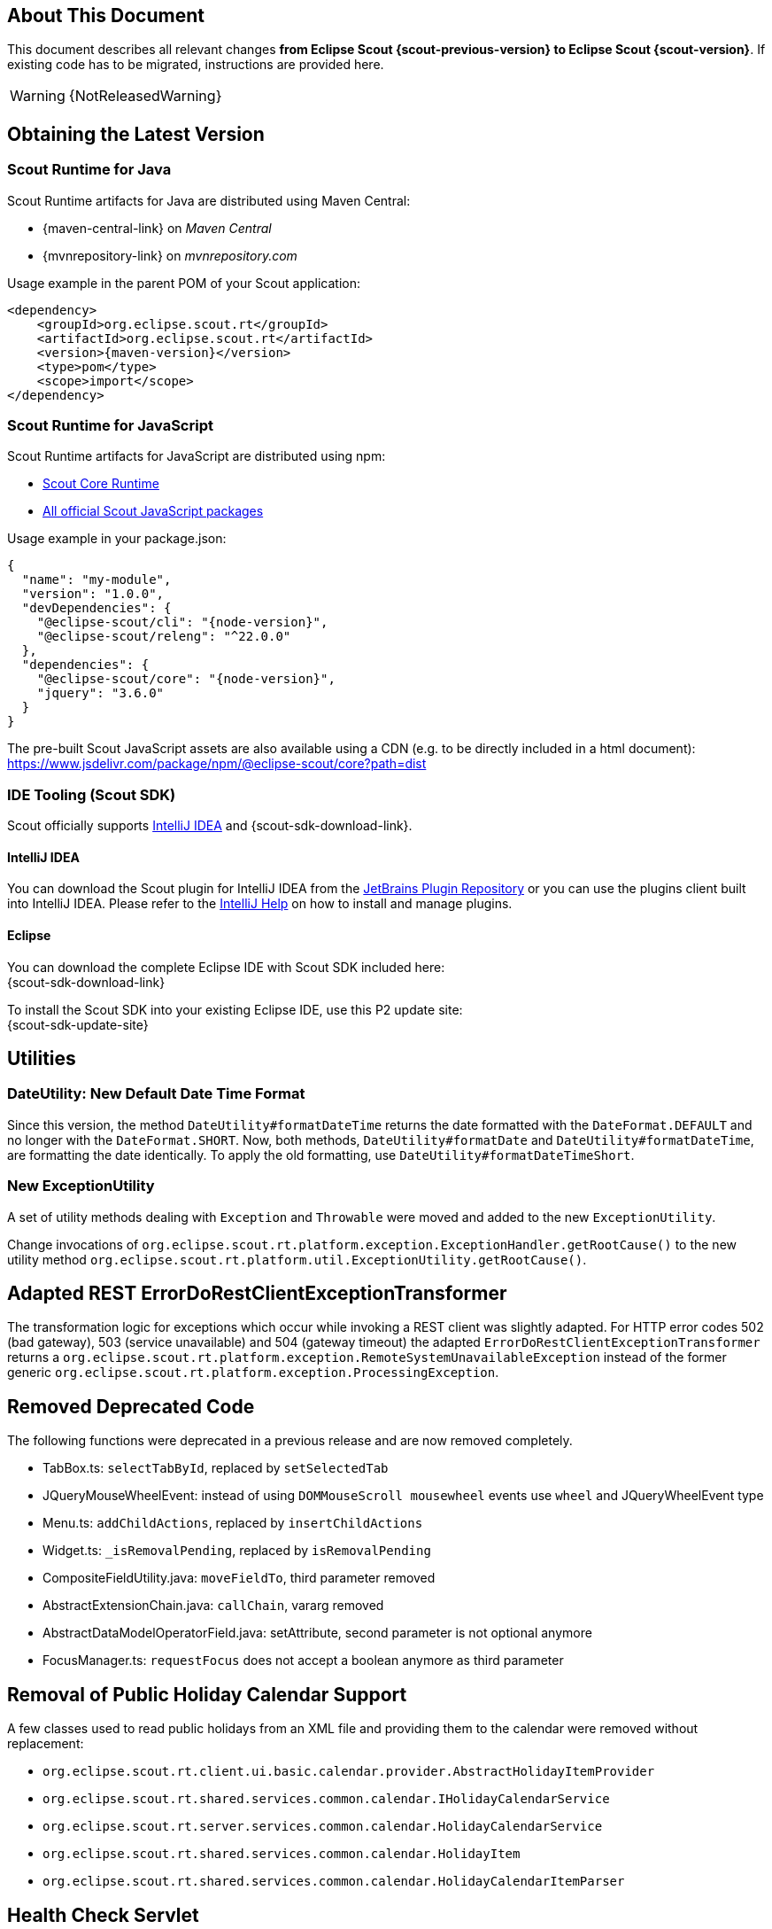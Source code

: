 ////
Howto:
- Write this document such that it helps people to migrate. Describe what they should do.
- Chronological order is not necessary.
- Choose the right top level chapter (java, js, other)
- Use "WARNING: {NotReleasedWarning}" on its own line to mark parts about not yet released code (also add a "(since <version>)" suffix to the chapter title)
- Use "title case" in chapter titles (https://english.stackexchange.com/questions/14/)
////

== About This Document

This document describes all relevant changes *from Eclipse Scout {scout-previous-version} to Eclipse Scout {scout-version}*. If existing code has to be migrated, instructions are provided here.

WARNING: {NotReleasedWarning}

== Obtaining the Latest Version

=== Scout Runtime for Java

Scout Runtime artifacts for Java are distributed using Maven Central:

* {maven-central-link} on _Maven Central_
* {mvnrepository-link} on _mvnrepository.com_

Usage example in the parent POM of your Scout application:

[source,xml]
[subs="verbatim,attributes"]
----
<dependency>
    <groupId>org.eclipse.scout.rt</groupId>
    <artifactId>org.eclipse.scout.rt</artifactId>
    <version>{maven-version}</version>
    <type>pom</type>
    <scope>import</scope>
</dependency>
----

=== Scout Runtime for JavaScript

Scout Runtime artifacts for JavaScript are distributed using npm:

* https://www.npmjs.com/package/@eclipse-scout/core[Scout Core Runtime]
* https://www.npmjs.com/search?q=%40eclipse-scout[All official Scout JavaScript packages]

Usage example in your package.json:

[source,json]
[subs="verbatim,attributes"]
----
{
  "name": "my-module",
  "version": "1.0.0",
  "devDependencies": {
    "@eclipse-scout/cli": "{node-version}",
    "@eclipse-scout/releng": "^22.0.0"
  },
  "dependencies": {
    "@eclipse-scout/core": "{node-version}",
    "jquery": "3.6.0"
  }
}
----

The pre-built Scout JavaScript assets are also available using a CDN (e.g. to be directly included in a html document):
https://www.jsdelivr.com/package/npm/@eclipse-scout/core?path=dist

=== IDE Tooling (Scout SDK)

Scout officially supports https://www.jetbrains.com/idea/[IntelliJ IDEA] and {scout-sdk-download-link}.

==== IntelliJ IDEA

You can download the Scout plugin for IntelliJ IDEA from the https://plugins.jetbrains.com/plugin/13393-eclipse-scout/[JetBrains Plugin Repository] or you can use the plugins client built into IntelliJ IDEA.
Please refer to the https://www.jetbrains.com/help/idea/managing-plugins.html[IntelliJ Help] on how to install and manage plugins.

==== Eclipse

You can download the complete Eclipse IDE with Scout SDK included here: +
{scout-sdk-download-link}

To install the Scout SDK into your existing Eclipse IDE, use this P2 update site: +
{scout-sdk-update-site}

// ----------------------------------------------------------------------------

== Utilities

=== DateUtility: New Default Date Time Format

Since this version, the method `DateUtility#formatDateTime` returns the date formatted with the `DateFormat.DEFAULT` and no longer with the `DateFormat.SHORT`.
Now, both methods, `DateUtility#formatDate` and `DateUtility#formatDateTime`, are formatting the date identically.
To apply the old formatting, use `DateUtility#formatDateTimeShort`.

=== New ExceptionUtility

A set of utility methods dealing with `Exception` and `Throwable` were moved and added to the new `ExceptionUtility`.

Change invocations of `org.eclipse.scout.rt.platform.exception.ExceptionHandler.getRootCause()`
to the new utility method  `org.eclipse.scout.rt.platform.util.ExceptionUtility.getRootCause()`.

== Adapted REST ErrorDoRestClientExceptionTransformer

The transformation logic for exceptions which occur while invoking a REST client was slightly adapted.
For HTTP error codes 502 (bad gateway), 503 (service unavailable) and 504 (gateway timeout) the adapted `ErrorDoRestClientExceptionTransformer` returns a `org.eclipse.scout.rt.platform.exception.RemoteSystemUnavailableException` instead of the former generic `org.eclipse.scout.rt.platform.exception.ProcessingException`.

== Removed Deprecated Code

The following functions were deprecated in a previous release and are now removed completely.

* TabBox.ts: `selectTabById`, replaced by `setSelectedTab`
* JQueryMouseWheelEvent: instead of using `DOMMouseScroll mousewheel` events use `wheel` and JQueryWheelEvent type
* Menu.ts: `addChildActions`, replaced by `insertChildActions`
* Widget.ts: `_isRemovalPending`, replaced by `isRemovalPending`
* CompositeFieldUtility.java: `moveFieldTo`, third parameter removed
* AbstractExtensionChain.java: `callChain`, vararg removed
* AbstractDataModelOperatorField.java: setAttribute, second parameter is not optional anymore
* FocusManager.ts: `requestFocus` does not accept a boolean anymore as third parameter

== Removal of Public Holiday Calendar Support

A few classes used to read public holidays from an XML file and providing them to the calendar were removed without replacement:

** `org.eclipse.scout.rt.client.ui.basic.calendar.provider.AbstractHolidayItemProvider`
** `org.eclipse.scout.rt.shared.services.common.calendar.IHolidayCalendarService`
** `org.eclipse.scout.rt.server.services.common.calendar.HolidayCalendarService`
** `org.eclipse.scout.rt.shared.services.common.calendar.HolidayItem`
** `org.eclipse.scout.rt.shared.services.common.calendar.HolidayCalendarItemParser`

== Health Check Servlet

The logic of executing health checks was extracted from `org.eclipse.scout.rt.server.commons.healthcheck.AbstractHealthCheckServlet` and moved to an own `org.eclipse.scout.rt.server.commons.healthcheck.HealthCheckService`.

The `AbstractHealthCheckServlet` is no longer abstract, was renamed to `HealthCheckServlet` and may be used without further individualization.

To update to the new servlet, the following changes in your `web.xml` are necessary:

* UI Server: Replace `org.eclipse.scout.rt.ui.html.admin.healthcheck.UiHealthCheckServlet` with `org.eclipse.scout.rt.server.commons.healthcheck.HealthCheckServlet` in your `web.xml`
* Backend Server: Replace `org.eclipse.scout.rt.server.admin.healthcheck.ServerHealthCheckServlet` with `org.eclipse.scout.rt.server.commons.healthcheck.HealthCheckServlet` in your `web.xml`

== Removed unused NLS texts

The following NLS texts were unused within the Scout framework and removed:

* ButtonDeselectAll
* ButtonSelectAll
* ErrorTextLogin
* ErrorTextSecurity
* ErrorTitleLogin
* FileNotFoundMessage
* FormIncompleteIntro
* IOErrorInfo
* IOErrorText
* IOErrorTitle
* LogicTimeIsInGEHours
* LogicTimeIsInGEMinutes
* LogicTimeIsInHours
* LogicTimeIsInLEHours
* LogicTimeIsInLEMinutes
* LogicTimeIsInMinutes
* LogicTimeIsNotNow
* LogicTimeIsNow
* NetErrorInfo
* NetErrorText
* NoSorting
* OriginalErrorMessageIs
* VetoErrorText
* WeekShort
* Without
* searchingProposals

== Adapt Planner properties

`Planner.selectionMode` is removed. The properties `Planner.rangeSelectable` and `Planner.multiSelect` should be used instead. To get the same behavior as before, the modes should be translated as follows:

* SELECTION_MODE_NONE -> `Planner.rangeSelectable = false` and `Planner.multiSelect = false`
* SELECTION_MODE_SINGLE_RANGE -> `Planner.rangeSelectable = true` and `Planner.multiSelect = false`
* SELECTION_MODE_MULTI_RANGE -> `Planner.rangeSelectable = true` and `Planner.multiSelect = true`

With `Planner.rangeSelectable = false` and `Planner.multiSelect = true` its now possible to select multiple rows even if no range is selectable. In addition, if multiple rows are selectable, the selected rows no longer have to be next to each other.

== .properties Files using UTF-8 instead of ISO-8859-1 (Latin-1)

`.properties` files, including, but not limited to

* Text properties (NLS)
* Config properties
* User preferences via `FileSystemUserPreferencesStorageService`

are now using UTF-8 instead of ISO-8859-1 encoding.

Existing files need to be converted, e.g. by the help of `native2ascii`, which is available up to (but not including) JDK 17.
Execute the following command in your workspace directory:

....
find . -name "*.properties" -exec native2ascii -reverse -encoding utf8 {} {} \;
....

It's recommended to check calls to

* Properties#load
* Properties#store

and make sure that the `Reader`/`Writer` overload is used instead of the one with `InputStream`/`OutputStream` and that UTF-8 encoding is used for the reader/writer.
Example:

[source,java]
----
try (InputStream stream = getClass().getResourceAsStream(filename); Reader reader = new InputStreamReader(stream, StandardCharsets.UTF_8)) {
  Properties properties = new Properties();
  properties.load(reader);
  // ...
}
----

Additionally, configure your IDE to use UTF-8 for `.properties` files too.

Eclipse: Window/Preferences/General/Content Types

* Text/Java Properties File
* Default encoding: `UTF-8` & press `Update`
** For sub entries too (e.g. Build Properties File, ...)

IntelliJ: File/Settings/Editor/File Encodings:

* Project Encoding: `UTF-8`
* Properties Files (*.properties)
** Default encoding for properties files: `UTF-8`
** [ ] Transparent native-to-ascii conversion: unchecked

In `.editorconfig`, remove the section for `*.properties`, e.g. remove

----
[*.properties]
charset = latin1 # latin1 = ISO-8859-1
----

Charset for `[*]` should already be set to `charset = utf-8`.

== Scout JS

=== Multi Dimension Support

Since some properties on `Widget` and `Column` are now computed based on their dimensions, they must always be set using the corresponding setter.
Even though it was already bad practise to set a value without using the setter, it may have worked for your case if you didn't need a property change event or the property to be rendered.
If you do so now, you will replace the computed value instead of setting the default dimension, which may result in unexpected behavior.

Please check in your code, if you set the following properties directly and replace them with the corresponding setter.
[source,javascript]
----
Widget.visible = value -> Widget.setVisible(value)
Widget.enabled = value -> Widget.setEnabled(value)
Column.visible = value -> Column.setVisible(value)
Column.displayable = value -> Column.setDisplayable(value)
----

Furthermore, `Widget.isVisible()` and `Column.isVisible()` have been deprecated because the `visible` properties are now computed and there is no need for having `isVisible()` anymore.
Therefore, please use the property `visible` directly instead of calling `isVisible()`.

[source,javascript]
----
Widget.isVisible -> Widget.visible
Column.isVisible -> Column.visible
----

=== Tree: Insert Order Changed

`Tree.insertNodes` now adds new nodes (without an explicit childNodeIndex) at the bottom of the existing nodes instead of the top.
This is already the case for the Scout Classic tree, and also for other widgets like table and tile grid.

To insert the nodes at the beginning or any other position, you can use the new parameter `index`.

=== Form

==== Modal Optional for Views

The default value for the `modal` property has been changed for forms with `displayStyle` = `Form.DisplaStyle.VIEW`, see xref:releasenotes:release-notes.adoc#modal-optional-for-views[Release Notes].

==== Form Validation

The text to display when the Form validation failed has been moved from Lifecycle to Form:

* `Lifecycle.validationFailedTextKey` to `Form.validationFailedText` and use the `${textKey:TextKey}` notation to specify a text key
* `Lifecycle.validationFailedText` to `Form.validationFailedText`

The code to display a message box when the Form validation failed has been moved from Lifecycle to Form:

* `Lifecycle._showStatusMessageBox` to `Form._showFormInvalidMessageBox`
* `Lifecycle._createStatusMessageBox` to `Form._createStatusMessageBox`

[#form-error-handling]
==== Form Error Handling

The load, postLoad and save operations of a Scout JS Form include automatic error handling now.
Custom logic to handle errors (e.g. from REST calls) are in most cases no longer necessary and can therefore be removed.

If the default error handling does not suit your needs override one of the following methods:

* `_handleError`: to handle all phases (load, postLost, save)
* `_handleLoadError`: load errors only
* `_handlePostLoadError`: postLoad errors only
* `_handleSaveError`: save errors only

To customize the error handling from outside the form suppress the default handling using an event listener and apply your own logic in the catch:

[source,javascript]
[subs="verbatim,attributes"]
----
form.on('error', event => {
    if (event.phase === 'load') {
      event.preventDefault(); // disable default error handling for 'load' only
    }
});
form.open().catch(error => {
  // add your custom error handling logic here
});
----

As part of the new error handling the following methods changed its signature:

* `Form.validate` and `Lifecycle.validate`: Now return Promise<Status> instead of Promise<boolean>. The former boolean value can be obtained by calling isValid() on the new Status object.
* `Lifecycle.handle` now only takes a function returning Promise<void>. There is no need to return a Status anymore.
* `Form._onLifecycleLoad`, `Form._onLifecycleSave`, `Form._save`, `Form.save` and `Lifecycle._save`: now return Promise<void>. There is no need to return a Status anymore. A load/save failure should return a rejected Promise and a successful load/save should return a resolved promise. In case of an error the Promise might be rejected with any error or a Status describing the error.
* `Form._handleLoadError`: Returns Promise<void> which indicates that the error was handled. A rejected promise means the error could not be handled. In such a case no fallback is applied! It is therefore the developers responsibility to ensure the error was handled as desired.

==== FormField

[#rename-requiressave-to-saveneeded]
===== Rename requiresSave to saveNeeded

The property `requiresSave` and the function `updateRequiresSave` on the `FormField` have been renamed to `saveNeeded` resp. `updateSaveNeeded`.
This makes it consistent with the property `saveNeededVisible` on the Form and also with Scout Classic.

To migrate it is best to search for `requiresSave` resp. `RequiresSave` in your JS/TS code base and replace the occurrences accordingly.

[#formfield-visitfields-now-visits-deeper]
===== VisitFields Now Visits Deeper

The visiting is not limited to composite fields anymore which means more fields may be visited, see xref:releasenotes:release-notes.adoc#visitfields-across-field-trees[Release Notes]. If you need the old behavior, you can use the option `limitToSameFieldTree` in the options parameter of the `visitFields` method.

===== Touched not Affected by Value Change Anymore

A form field has a property `touched` which can be set by using `touch()`. A touched form field needs to be saved.
Until now, a value change (by the user or by using `setValue`) set this property to true.
This has been changed so that a value change does not change the property anymore, it can only be modified using `touch()` resp. `markAsSaved()`. This has the benefit that `touched` can be completely controlled by the developer.

In order to check if a value has been changed or a field touched you can use the property `saveNeeded`.

[#busy-handling]
==== Busy handling

The busy handling has been simplified for Scout JS (see xref:releasenotes:release-notes.adoc#busy-handling[Release Notes]).

The `Form.load` and `Form.save` methods now automatically include a busy indicator.
Custom busy indicators for these two operations (e.g. when performing a Rest call) can therefore be removed.

The method `Session.setBusy` was moved to `Desktop.setBusy`. So instead of calling `session.setBusy(...)` use `session.desktop.setBusy(...)`.

=== MenuTypes

The MenuType constants and types were renamed from `MenuTypes` to `MenuType`:

Constants:

* `Calendar.MenuTypes` -> `Calendar.MenuType`
* `ImageField.MenuTypes` -> `ImageField.MenuType`
* `Planner.MenuTypes` -> `Planner.MenuType`
* `TabBox.MenuTypes` -> `TabBox.MenuType`
* `Table.MenuTypes` -> `Table.MenuType`
* `TileGrid.MenuTypes` -> `TileGrid.MenuType`
* `Tree.MenuTypes` -> `Tree.MenuType`
* `ValueField.MenuTypes` -> `ValueField.MenuType`

Types:

* `CalendarMenuTypes` -> `CalendarMenuType`
* `ImageFieldMenuTypes` -> `ImageFieldMenuType`
* `PlannerMenuTypes` -> `PlannerMenuType`
* `TabBoxMenuTypes` -> `TabBoxMenuType`
* `TableMenuTypes` -> `TableMenuType`
* `TileGridMenuTypes` -> `TileGridMenuType`
* `TreeMenuTypes` -> `TreeMenuType`
* `ValueFieldMenuTypes` -> `ValueFieldMenuType`
